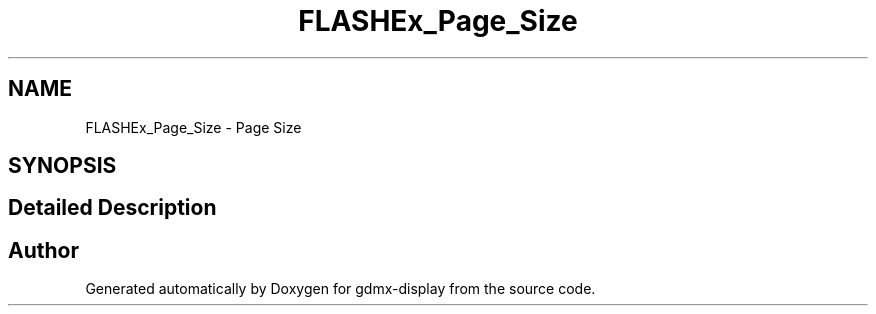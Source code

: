 .TH "FLASHEx_Page_Size" 3 "Mon May 24 2021" "gdmx-display" \" -*- nroff -*-
.ad l
.nh
.SH NAME
FLASHEx_Page_Size \- Page Size
.SH SYNOPSIS
.br
.PP
.SH "Detailed Description"
.PP 

.SH "Author"
.PP 
Generated automatically by Doxygen for gdmx-display from the source code\&.
